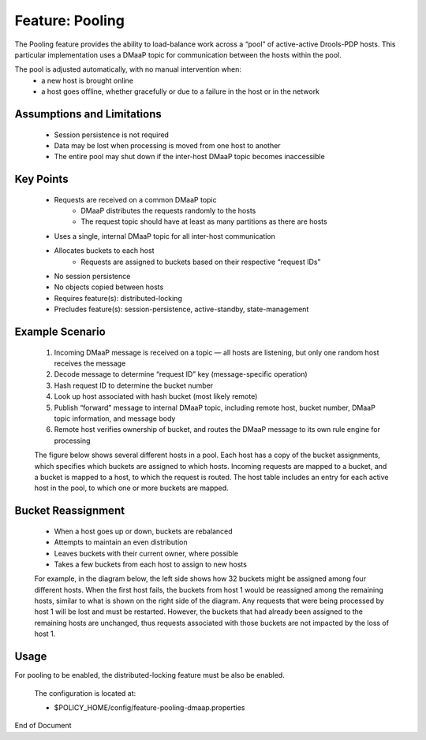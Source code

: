 
.. This work is licensed under a Creative Commons Attribution 4.0 International License.
.. http://creativecommons.org/licenses/by/4.0

 .. _feature-pool:

****************
Feature: Pooling
****************

The Pooling feature provides the ability to load-balance work across a “pool” of active-active Drools-PDP hosts.   This particular implementation uses a DMaaP topic for communication between the hosts within the pool.

The pool is adjusted automatically, with no manual intervention when:
    * a new host is brought online
    * a host goes offline, whether gracefully or due to a failure in the host or in the network

Assumptions and Limitations
===========================
    * Session persistence is not required
    * Data may be lost when processing is moved from one host to another
    * The entire pool may shut down if the inter-host DMaaP topic becomes inaccessible

    .. image:: poolingDesign.png


Key Points
==========
    * Requests are received on a common DMaaP topic
        - DMaaP distributes the requests randomly to the hosts
        - The request topic should have at least as many partitions as there are hosts
    * Uses a single, internal DMaaP topic for all inter-host communication
    * Allocates buckets to each host
        - Requests are assigned to buckets based on their respective “request IDs”
    * No session persistence
    * No objects copied between hosts
    * Requires feature(s): distributed-locking
    * Precludes feature(s): session-persistence, active-standby, state-management

Example Scenario
================

    1. Incoming DMaaP message is received on a topic — all hosts are listening, but only one random host receives the message
    2. Decode message to determine “request ID” key (message-specific operation)
    3. Hash request ID to determine the bucket number
    4. Look up host associated with hash bucket (most likely remote)
    5. Publish “forward” message to internal DMaaP topic, including remote host, bucket number, DMaaP topic information, and message body
    6. Remote host verifies ownership of bucket, and routes the DMaaP message to its own rule engine for processing

    The figure below shows several different hosts in a pool.  Each host has a copy of the bucket assignments, which specifies which buckets are assigned to which hosts.  Incoming requests are mapped to a bucket, and a bucket is mapped to a host, to which the request is routed.  The host table includes an entry for each active host in the pool, to which one or more buckets are mapped.

    .. image:: poolingPdps.png

Bucket Reassignment
===================

    * When a host goes up or down, buckets are rebalanced
    * Attempts to maintain an even distribution
    * Leaves buckets with their current owner, where possible
    * Takes a few buckets from each host to assign to new hosts

    For example, in the diagram below, the left side shows how 32 buckets might be assigned among four different hosts.  When the first host fails, the buckets from host 1 would be reassigned among the remaining hosts, similar to what is shown on the right side of the diagram.  Any requests that were being processed by host 1 will be lost and must be restarted.  However, the buckets that had already been assigned to the remaining hosts are unchanged, thus requests associated with those buckets are not impacted by the loss of host 1.

    .. image:: poolingBuckets.png

Usage
=====

For pooling to be enabled, the distributed-locking feature must be also be enabled.

    .. code-block:: bash
       :caption: Enable Feature Pooling

        policy stop

        features enable distributed-locking
        features enable pooling-dmaap

    The configuration is located at:

    * $POLICY_HOME/config/feature-pooling-dmaap.properties


    .. code-block:: bash
       :caption: Start the PDP-D using pooling

        policy start


    .. code-block:: bash
       :caption: Disable the pooling feature

        policy stop
        features disable pooling-dmaap
        policy start


End of Document

.. SSNote: Wiki page ref. https://wiki.onap.org/display/DW/Feature+Pooling


